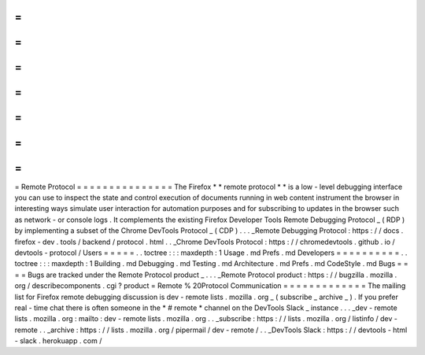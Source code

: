=
=
=
=
=
=
=
=
=
=
=
=
=
=
=
Remote
Protocol
=
=
=
=
=
=
=
=
=
=
=
=
=
=
=
The
Firefox
*
*
remote
protocol
*
*
is
a
low
-
level
debugging
interface
you
can
use
to
inspect
the
state
and
control
execution
of
documents
running
in
web
content
instrument
the
browser
in
interesting
ways
simulate
user
interaction
for
automation
purposes
and
for
subscribing
to
updates
in
the
browser
such
as
network
-
or
console
logs
.
It
complements
the
existing
Firefox
Developer
Tools
Remote
Debugging
Protocol
_
(
RDP
)
by
implementing
a
subset
of
the
Chrome
DevTools
Protocol
_
(
CDP
)
.
.
.
_Remote
Debugging
Protocol
:
https
:
/
/
docs
.
firefox
-
dev
.
tools
/
backend
/
protocol
.
html
.
.
_Chrome
DevTools
Protocol
:
https
:
/
/
chromedevtools
.
github
.
io
/
devtools
-
protocol
/
Users
=
=
=
=
=
.
.
toctree
:
:
:
maxdepth
:
1
Usage
.
md
Prefs
.
md
Developers
=
=
=
=
=
=
=
=
=
=
.
.
toctree
:
:
:
maxdepth
:
1
Building
.
md
Debugging
.
md
Testing
.
md
Architecture
.
md
Prefs
.
md
CodeStyle
.
md
Bugs
=
=
=
=
Bugs
are
tracked
under
the
Remote
Protocol
product
_
.
.
.
_Remote
Protocol
product
:
https
:
/
/
bugzilla
.
mozilla
.
org
/
describecomponents
.
cgi
?
product
=
Remote
%
20Protocol
Communication
=
=
=
=
=
=
=
=
=
=
=
=
=
The
mailing
list
for
Firefox
remote
debugging
discussion
is
dev
-
remote
lists
.
mozilla
.
org
_
(
subscribe
_
archive
_
)
.
If
you
prefer
real
-
time
chat
there
is
often
someone
in
the
*
#
remote
*
channel
on
the
DevTools
Slack
_
instance
.
.
.
_dev
-
remote
lists
.
mozilla
.
org
:
mailto
:
dev
-
remote
lists
.
mozilla
.
org
.
.
_subscribe
:
https
:
/
/
lists
.
mozilla
.
org
/
listinfo
/
dev
-
remote
.
.
_archive
:
https
:
/
/
lists
.
mozilla
.
org
/
pipermail
/
dev
-
remote
/
.
.
_DevTools
Slack
:
https
:
/
/
devtools
-
html
-
slack
.
herokuapp
.
com
/
